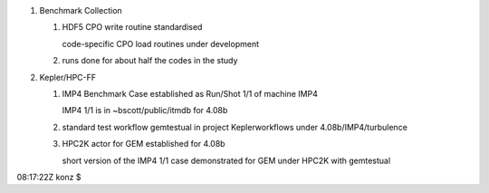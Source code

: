 .. _itm_status_2011-05_imp4:

1. Benchmark Collection

   1. HDF5 CPO write routine standardised

      code-specific CPO load routines under development

   2. runs done for about half the codes in the study

2. Kepler/HPC-FF

   1. IMP4 Benchmark Case established as Run/Shot 1/1 of machine IMP4

      IMP4 1/1 is in ~bscott/public/itmdb for 4.08b

   2. standard test workflow gemtestual in project Keplerworkflows under
      4.08b/IMP4/turbulence

   3. HPC2K actor for GEM established for 4.08b

      short version of the IMP4 1/1 case demonstrated for GEM under
      HPC2K with gemtestual

08:17:22Z konz $
